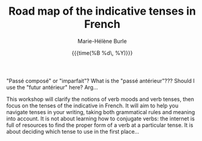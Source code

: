 #+OPTIONS: title:t date:t author:t email:nil
#+OPTIONS: toc:t h:6 num:nil |:t todo:nil
#+OPTIONS: *:t -:t ::t <:t \n:t e:t creator:nil
#+OPTIONS: f:t inline:t tasks:t tex:t timestamp:t
#+OPTIONS: html-preamble:t html-postamble:nil

#+TITLE:   Road map of the indicative tenses in French
#+DATE:	   {{{time(%B %d\, %Y)}}}
#+AUTHOR:  Marie-Hélène Burle
#+EMAIL:   msb2@sfu.ca

"Passé composé" or "imparfait"? What is the "passé antérieur"??? Should I use the "futur antérieur" here? Arg...

This workshop will clarify the notions of verb moods and verb tenses, then focus on the tenses of the indicative in French. It will aim to help you navigate tenses in your writing, taking both grammatical rules and meaning into account. It is not about learning how to conjugate verbs: the internet is full of resources to find the proper form of a verb at a particular tense. It is about deciding which tense to use in the first place...
